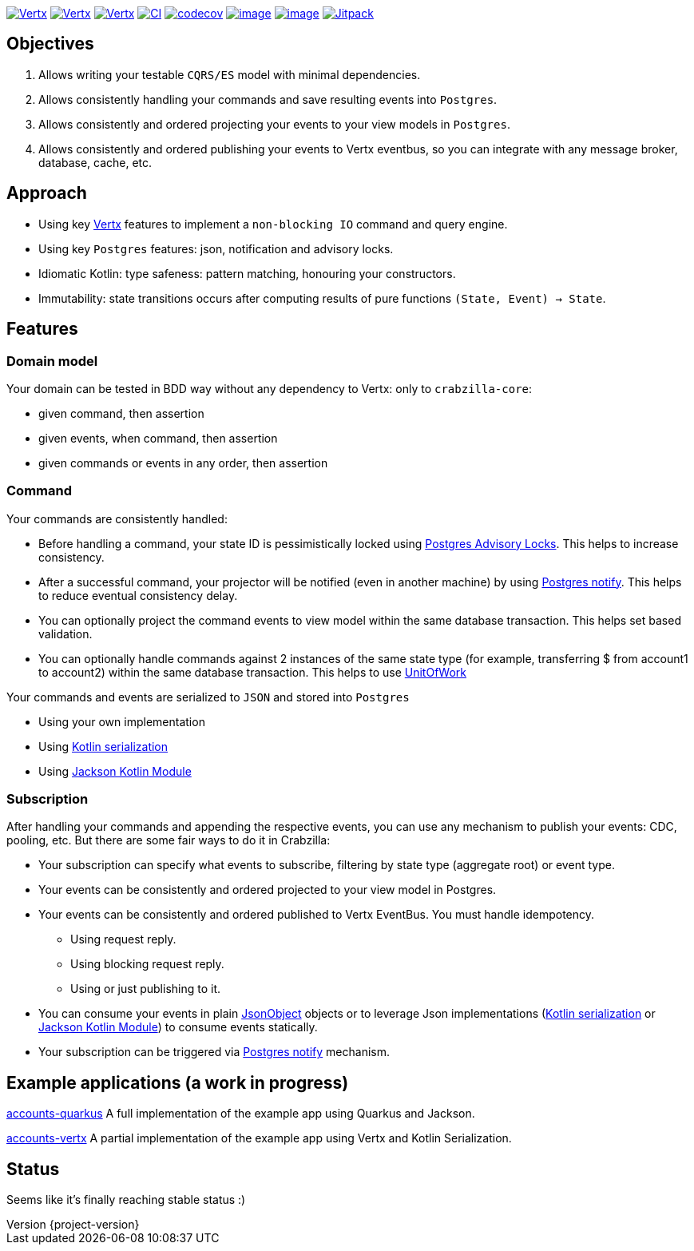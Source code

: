 :sourcedir: src/main/java
:source-highlighter: highlightjs
:highlightjsdir: highlight
:highlightjs-theme: rainbow
:revnumber: {project-version}
:example-caption!:
ifndef::imagesdir[:imagesdir: images]
ifndef::sourcedir[:sourcedir: ../../main/java]
:toclevels: 4


https://www.oracle.com/java/[image:https://img.shields.io/badge/Java-11-purple.svg[Vertx]]
https://kotlinlang.org/[image:https://img.shields.io/badge/Kotlin-1.6.20-purple.svg[Vertx]]
https://vertx.io[image:https://img.shields.io/badge/vert.x-4.2.7-purple.svg[Vertx]]
https://github.com/crabzilla/crabzilla/actions/workflows/blank.yml[image:https://github.com/crabzilla/crabzilla/actions/workflows/blank.yml/badge.svg[CI]]
https://codecov.io/gh/crabzilla/crabzilla[image:https://codecov.io/gh/crabzilla/crabzilla/branch/main/graph/badge.svg[codecov]]
https://frontend.code-inspector.com/public/project/24241/crabzilla/dashboard[image:https://api.codiga.io/project/24241/score/svg[image]]
https://frontend.code-inspector.com/public/project/24241/crabzilla/dashboard[image:https://api.codiga.io/project/24241/status/svg[image]]
https://jitpack.io/#io.github.crabzilla/crabzilla[image:https://jitpack.io/v/io.github.crabzilla/crabzilla.svg[Jitpack]]

== Objectives

. Allows writing your testable `CQRS/ES` model with minimal dependencies.
. Allows consistently handling your commands and save resulting events into `Postgres`.
. Allows consistently and ordered projecting your events to your view models in `Postgres`.
. Allows consistently and ordered publishing your events to Vertx eventbus, so you can integrate with any message broker, database, cache, etc.

== Approach

* Using key https://vertx.io/docs/vertx-pg-client/java/[Vertx] features to implement a `non-blocking IO` command and query engine.
* Using key `Postgres` features: json, notification and advisory locks.
* Idiomatic Kotlin: type safeness: pattern matching, honouring your constructors.
* Immutability: state transitions occurs after computing results of pure functions `(State, Event) -> State`.

== Features

=== Domain model

Your domain can be tested in BDD way without any dependency to Vertx: only to `crabzilla-core`:

** given command, then assertion
** given events, when command, then assertion
** given commands or events in any order, then assertion

=== Command

Your commands are consistently handled:

** Before handling a command, your state ID is pessimistically locked using https://www.postgresql.org/docs/14/explicit-locking.html#ADVISORY-LOCKS[Postgres Advisory Locks]. This helps to increase consistency.
** After a successful command, your projector will be notified (even in another machine) by using https://www.postgresql.org/docs/current/sql-notify.html[Postgres notify]. This helps to reduce eventual consistency delay.
** You can optionally project the command events to view model within the same database transaction. This helps set based validation.
** You can optionally handle commands against 2 instances of the same state type (for example, transferring $ from account1 to account2) within the same database transaction. This helps to use https://martinfowler.com/eaaCatalog/unitOfWork.html[UnitOfWork]

Your commands and events are serialized to `JSON` and stored into `Postgres`

** Using your own implementation
** Using https://kotlinlang.org/docs/serialization.html[Kotlin serialization]
** Using https://github.com/FasterXML/jackson-module-kotlin[Jackson Kotlin Module]

=== Subscription

After handling your commands and appending the respective events, you can use any mechanism to publish your events: CDC, pooling, etc. But there are some fair ways to do it in Crabzilla:

* Your subscription can specify what events to subscribe, filtering by state type (aggregate root) or event type.
* Your events can be consistently and ordered projected to your view model in Postgres.
* Your events can be consistently and ordered published to Vertx EventBus. You must handle idempotency.
** Using request reply.
** Using blocking request reply.
** Using or just publishing to it.
* You can consume your events in plain https://vertx.io/docs/apidocs/io/vertx/core/json/JsonObject.html[JsonObject] objects or to leverage Json implementations (https://kotlinlang.org/docs/serialization.html[Kotlin serialization] or https://github.com/FasterXML/jackson-module-kotlin[Jackson Kotlin Module]) to consume events statically.
* Your subscription can be triggered via https://www.postgresql.org/docs/current/sql-notify.html[Postgres notify] mechanism.

== Example applications (a work in progress)

https://github.com/crabzilla/accounts-quarkus[accounts-quarkus] A full implementation of the example app using Quarkus and Jackson.

https://github.com/crabzilla/accounts-vertx[accounts-vertx] A partial implementation of the example app using Vertx and Kotlin Serialization.

== Status

Seems like it's finally reaching stable status :)
